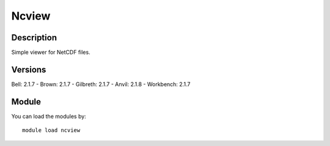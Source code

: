 .. _backbone-label:

Ncview
==============================

Description
~~~~~~~~
Simple viewer for NetCDF files.

Versions
~~~~~~~~
Bell: 2.1.7
- Brown: 2.1.7
- Gilbreth: 2.1.7
- Anvil: 2.1.8
- Workbench: 2.1.7

Module
~~~~~~~~
You can load the modules by::

    module load ncview

